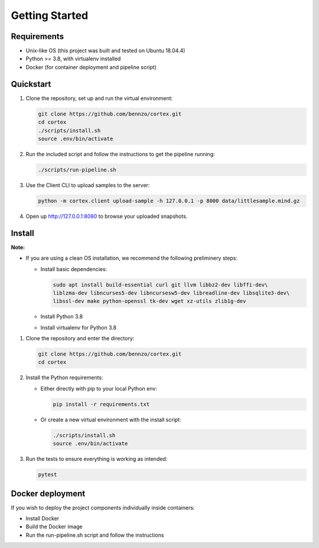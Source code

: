 .. _gettingstarted:

Getting Started
===============

Requirements
^^^^^^^^^^^^

* Unix-like OS (this project was built and tested on Ubuntu 18.04.4)
* Python >= 3.8, with virtualenv installed
* Docker (for container deployment and pipeline script)

Quickstart
^^^^^^^^^^


#. Clone the repository, set up and run the virtual environment:

   .. code-block:: bash

       git clone https://github.com/bennzo/cortex.git
       cd cortex
       ./scripts/install.sh
       source .env/bin/activate

#. Run the included script and follow the instructions to get the pipeline running:

   .. code-block:: bash

       ./scripts/run-pipeline.sh

#. Use the Client CLI to upload samples to the server:

   .. code-block:: bash

       python -m cortex.client upload-sample -h 127.0.0.1 -p 8000 data/littlesample.mind.gz

#. Open up http://127.0.0.1:8080 to browse your uploaded snapshots.

Install
^^^^^^^

**Note:**


* If you are using a clean OS installation, we recommend the following preliminery steps:

  * Install basic dependencies:

    .. code-block:: bash

         sudo apt install build-essential curl git llvm libbz2-dev libffi-dev\
         liblzma-dev libncurses5-dev libncursesw5-dev libreadline-dev libsqlite3-dev\
         libssl-dev make python-openssl tk-dev wget xz-utils zlib1g-dev

  * Install Python 3.8
  * Install virtualenv for Python 3.8


#. Clone the repository and enter the directory:

   .. code-block:: bash

       git clone https://github.com/bennzo/cortex.git
       cd cortex

#. Install the Python requirements:

   * Either directly with pip to your local Python env:

     .. code-block:: bash

        pip install -r requirements.txt

   * Or create a new virtual environment with the install script:

     .. code-block:: bash

        ./scripts/install.sh
        source .env/bin/activate

#. Run the tests to ensure everything is working as intended:

   .. code-block:: bash

       pytest

Docker deployment
^^^^^^^^^^^^^^^^^

If you wish to deploy the project components individually inside containers:


* Install Docker
* Build the Docker image
* Run the run-pipeline.sh script and follow the instructions
